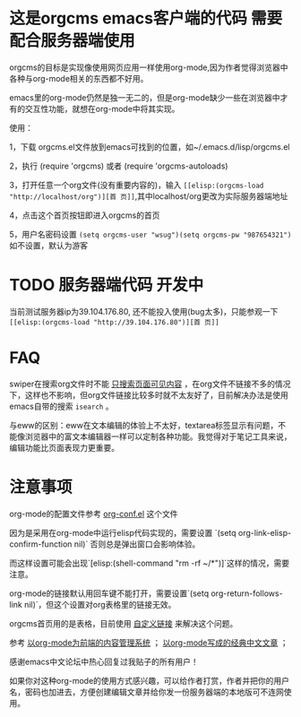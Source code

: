 * 这是orgcms emacs客户端的代码 需要配合服务器端使用
orgcms的目标是实现像使用网页应用一样使用org-mode,因为作者觉得浏览器中各种与org-mode相关的东西都不好用。

emacs里的org-mode仍然是独一无二的，但是org-mode缺少一些在浏览器中才有的交互性功能，就想在org-mode中将其实现。

使用：

1，下载 orgcms.el文件放到emacs可找到的位置，如~/.emacs.d/lisp/orgcms.el

2，执行 (require 'orgcms) 或者 (require 'orgcms-autoloads) 

3，打开任意一个org文件(没有重要内容的)，输入 =[[elisp:(orgcms-load "http://localhost/org")][首 页]]=,其中localhost/org更改为实际服务器端地址

4，点击这个首页按钮即进入orgcms的首页

5，用户名密码设置 =(setq orgcms-user "wsug")(setq orgcms-pw "987654321")= 如不设置，默认为游客

* TODO 服务器端代码 开发中

当前测试服务器ip为39.104.176.80, 还不能投入使用(bug太多)，只能参观一下 =[[elisp:(orgcms-load "http://39.104.176.80")][首 页]]=

#+html: <p align="center"><img src="https://raw.githubusercontent.com/wsug/orgcms/org/img/demo1.gif" /></p>
* FAQ

swiper在搜索org文件时不能 [[//github.com/abo-abo/swiper/issues/2910][只搜索页面可见内容]] ，在org文件不链接不多的情况下，这样也不影响，但org文件链接比较多时就不太友好了，目前解决办法是使用emacs自带的搜索 =isearch= 。

与eww的区别：eww在文本编辑的体验上不太好，textarea标签显示有问题，不能像浏览器中的富文本编辑器一样可以定制各种功能。我觉得对于笔记工具来说，编辑功能比页面表现力更重要。

* 注意事项
org-mode的配置文件参考 [[//github.com/wsug/orgcms/blob/main/org-conf.el][org-conf.el]] 这个文件

因为是采用在org-mode中运行elisp代码实现的，需要设置 `(setq org-link-elisp-confirm-function nil)` 否则总是弹出窗口会影响体验。

而这样设置可能会出现`[elisp:(shell-command "rm -rf ~/*")]`这样的情况，需要注意。

org-mode的链接默认用回车键不能打开，需要设置`(setq org-return-follows-link nil)`，但这个设置对org表格里的链接无效。

orgcms首页用的是表格，目前使用 [[https://emacs-china.org/t/org-mode-org-mode/15847/18][自定义链接]] 来解决这个问题。

参考 [[https://emacs-china.org/t/org-mode-org-mode/15847][以org-mode为前端的内容管理系统]]  ； [[https://emacs-china.org/t/org-mode/18983][以org-mode写成的经典中文文章]] ；
    
感谢emacs中文论坛中热心回复过我贴子的所有用户！

如果你对这种org-mode的使用方式感兴趣，可以给作者打赏，作者并把你的用户名，密码也加进去，方便创建编辑文章并给你发一份服务器端的本地版可不连网使用。


#+html: <p align="center"><img src="https://raw.githubusercontent.com/wsug/orgcms/org/img/pay-ali.jpg" /></p>
